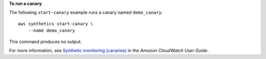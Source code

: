 **To run a canary**

The following ``start-canary`` example runs a canary named ``demo_canary``. ::

    aws synthetics start-canary \
        --name demo_canary

This command produces no output.

For more information, see `Synthetic monitoring (canaries) <https://docs.aws.amazon.com/AmazonCloudWatch/latest/monitoring/CloudWatch_Synthetics_Canaries.html>`__ in the *Amazon CloudWatch User Guide*.